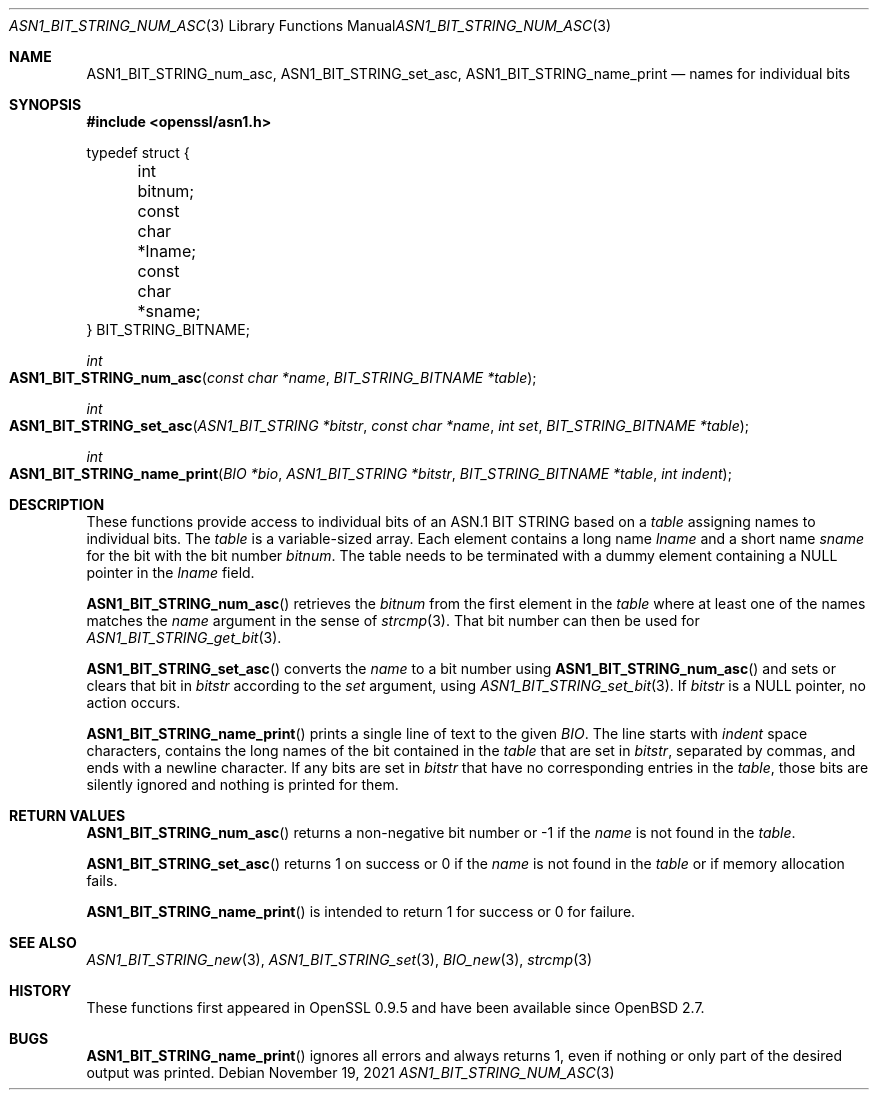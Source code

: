 .\" $OpenBSD: ASN1_BIT_STRING_num_asc.3,v 1.1 2021/11/19 16:00:54 schwarze Exp $
.\"
.\" Copyright (c) 2021 Ingo Schwarze <schwarze@openbsd.org>
.\"
.\" Permission to use, copy, modify, and distribute this software for any
.\" purpose with or without fee is hereby granted, provided that the above
.\" copyright notice and this permission notice appear in all copies.
.\"
.\" THE SOFTWARE IS PROVIDED "AS IS" AND THE AUTHOR DISCLAIMS ALL WARRANTIES
.\" WITH REGARD TO THIS SOFTWARE INCLUDING ALL IMPLIED WARRANTIES OF
.\" MERCHANTABILITY AND FITNESS. IN NO EVENT SHALL THE AUTHOR BE LIABLE FOR
.\" ANY SPECIAL, DIRECT, INDIRECT, OR CONSEQUENTIAL DAMAGES OR ANY DAMAGES
.\" WHATSOEVER RESULTING FROM LOSS OF USE, DATA OR PROFITS, WHETHER IN AN
.\" ACTION OF CONTRACT, NEGLIGENCE OR OTHER TORTIOUS ACTION, ARISING OUT OF
.\" OR IN CONNECTION WITH THE USE OR PERFORMANCE OF THIS SOFTWARE.
.\"
.Dd $Mdocdate: November 19 2021 $
.Dt ASN1_BIT_STRING_NUM_ASC 3
.Os
.Sh NAME
.Nm ASN1_BIT_STRING_num_asc ,
.Nm ASN1_BIT_STRING_set_asc ,
.Nm ASN1_BIT_STRING_name_print
.Nd names for individual bits
.Sh SYNOPSIS
.In openssl/asn1.h
.Bd -unfilled
typedef struct {
	int bitnum;
	const char *lname;
	const char *sname;
} BIT_STRING_BITNAME;
.Ed
.Pp
.Ft int
.Fo ASN1_BIT_STRING_num_asc
.Fa "const char *name"
.Fa "BIT_STRING_BITNAME *table"
.Fc
.Ft int
.Fo ASN1_BIT_STRING_set_asc
.Fa "ASN1_BIT_STRING *bitstr"
.Fa "const char *name"
.Fa "int set"
.Fa "BIT_STRING_BITNAME *table"
.Fc
.Ft int
.Fo ASN1_BIT_STRING_name_print
.Fa "BIO *bio"
.Fa "ASN1_BIT_STRING *bitstr"
.Fa "BIT_STRING_BITNAME *table"
.Fa "int indent"
.Fc
.Sh DESCRIPTION
These functions provide access to individual bits of an ASN.1 BIT STRING
based on a
.Fa table
assigning names to individual bits.
The
.Fa table
is a variable-sized array.
Each element contains a long name
.Fa lname
and a short name
.Fa sname
for the bit with the bit number
.Fa bitnum .
The table needs to be terminated with a dummy element containing a
.Dv NULL
pointer in the
.Fa lname
field.
.Pp
.Fn ASN1_BIT_STRING_num_asc
retrieves the
.Fa bitnum
from the first element in the
.Fa table
where at least one of the names matches the
.Fa name
argument in the sense of
.Xr strcmp 3 .
That bit number can then be used for
.Xr ASN1_BIT_STRING_get_bit 3 .
.Pp
.Fn ASN1_BIT_STRING_set_asc
converts the
.Fa name
to a bit number using
.Fn ASN1_BIT_STRING_num_asc
and sets or clears that bit in
.Fa bitstr
according to the
.Fa set
argument, using
.Xr ASN1_BIT_STRING_set_bit 3 .
If
.Fa bitstr
is a
.Dv NULL
pointer, no action occurs.
.Pp
.Fn ASN1_BIT_STRING_name_print
prints a single line of text to the given
.Fa BIO .
The line starts with
.Fa indent
space characters, contains the long names of the bit contained in the
.Fa table
that are set in
.Fa bitstr ,
separated by commas, and ends with a newline character.
If any bits are set in
.Fa bitstr
that have no corresponding entries in the
.Fa table ,
those bits are silently ignored and nothing is printed for them.
.Sh RETURN VALUES
.Fn ASN1_BIT_STRING_num_asc
returns a non-negative bit number or \-1 if the
.Fa name
is not found in the
.Fa table .
.Pp
.Fn ASN1_BIT_STRING_set_asc
returns 1 on success or 0 if the
.Fa name
is not found in the
.Fa table
or if memory allocation fails.
.Pp
.Fn ASN1_BIT_STRING_name_print
is intended to return 1 for success or 0 for failure.
.Sh SEE ALSO
.Xr ASN1_BIT_STRING_new 3 ,
.Xr ASN1_BIT_STRING_set 3 ,
.Xr BIO_new 3 ,
.Xr strcmp 3
.Sh HISTORY
These functions first appeared in OpenSSL 0.9.5
and have been available since
.Ox 2.7 .
.Sh BUGS
.Fn ASN1_BIT_STRING_name_print
ignores all errors and always returns 1,
even if nothing or only part of the desired output was printed.
